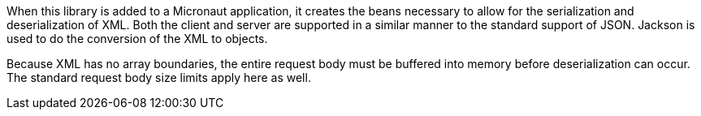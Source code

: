When this library is added to a Micronaut application, it creates the beans necessary to allow for the serialization and deserialization of XML. Both the client and server are supported in a similar manner to the standard support of JSON. Jackson is used to do the conversion of the XML to objects.

Because XML has no array boundaries, the entire request body must be buffered into memory before deserialization can occur. The standard request body size limits apply here as well.

